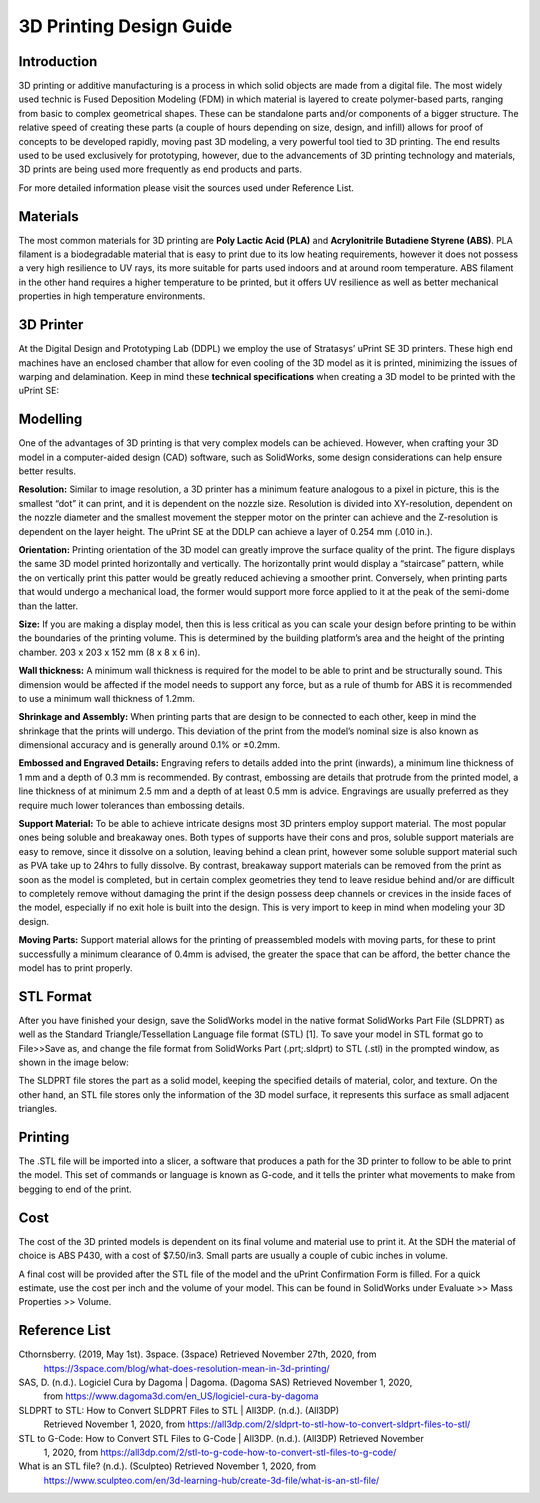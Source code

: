 3D Printing Design Guide
========================

.. image:: 3DPDG1.png
   :width: 800

Introduction
^^^^^^^^^^^^

3D printing or additive manufacturing is a process in which solid objects are made from a digital file. The
most widely used technic is Fused Deposition Modeling (FDM) in which material is layered to create
polymer-based parts, ranging from basic to complex geometrical shapes. These can be standalone parts
and/or components of a bigger structure. The relative speed of creating these parts (a couple of hours
depending on size, design, and infill) allows for proof of concepts to be developed rapidly, moving past 3D
modeling, a very powerful tool tied to 3D printing. The end results used to be used exclusively for
prototyping, however, due to the advancements of 3D printing technology and materials, 3D prints are
being used more frequently as end products and parts.

For more detailed information please visit the sources used under Reference List.

Materials
^^^^^^^^^

The most common materials for 3D printing are **Poly Lactic Acid (PLA)** and **Acrylonitrile Butadiene
Styrene (ABS)**. PLA filament is a biodegradable material that is easy to print due to its low heating
requirements, however it does not possess a very high resilience to UV rays, its more suitable for parts
used indoors and at around room temperature. ABS filament in the other hand requires a higher
temperature to be printed, but it offers UV resilience as well as better mechanical properties in high
temperature environments.

3D Printer
^^^^^^^^^^

At the Digital Design and Prototyping Lab (DDPL) we employ the use of Stratasys’ uPrint SE 3D printers.
These high end machines have an enclosed chamber that allow for even cooling of the 3D model as it is
printed, minimizing the issues of warping and delamination.
Keep in mind these **technical specifications** when creating a 3D model to be printed with the uPrint SE:

.. image:: 3DPDG2.png
   :width: 800

Modelling
^^^^^^^^^

One of the advantages of 3D printing is that very complex models can be achieved. However, when
crafting your 3D model in a computer-aided design (CAD) software, such as SolidWorks, some design
considerations can help ensure better results.

**Resolution:** Similar to image resolution, a 3D printer has a minimum feature analogous to a pixel in 
picture, this is the smallest “dot” it can print, and it is dependent on the nozzle size.
Resolution is divided into XY-resolution, dependent on the nozzle diameter and the smallest movement the 
stepper motor on the printer can achieve and the Z-resolution is dependent on the layer height.
The uPrint SE at the DDLP can achieve a layer of 0.254 mm (.010 in.).

.. image:: 3DPDG3.png
   :width: 600

.. image:: 3DPDG4.png
   :width: 600

**Orientation:** Printing orientation of the 3D model can greatly
improve the surface quality of the print. The figure displays the same
3D model printed horizontally and vertically. The horizontally print
would display a “staircase” pattern, while the on vertically print this
patter would be greatly reduced achieving a smoother print.
Conversely, when printing parts that would undergo a mechanical
load, the former would support more force applied to it at the peak of
the semi-dome than the latter.

.. image:: 3DPDG5.png
   :width: 600

**Size:** If you are making a display model, then this is less critical as you can scale your design before printing to be
within the boundaries of the printing volume. This is determined by the building platform’s area and the height of the
printing chamber. 203 x 203 x 152 mm (8 x 8 x 6 in).

**Wall thickness:** A minimum wall thickness is required for the
model to be able to print and be structurally sound. This dimension
would be affected if the model needs to support any force, but as a
rule of thumb for ABS it is recommended to use a minimum wall
thickness of 1.2mm.

**Shrinkage and Assembly:** When printing parts that are design to
be connected to each other, keep in mind the shrinkage that the
prints will undergo. This deviation of the print from the model’s
nominal size is also known as dimensional accuracy and is
generally around 0.1% or ±0.2mm.

.. image:: 3DPDG6.png
   :width: 600

**Embossed and Engraved Details:** Engraving refers to details added into the print (inwards), a minimum line
thickness of 1 mm and a depth of 0.3 mm is recommended. By contrast, embossing are
details that protrude from the printed model, a line thickness of at minimum 2.5 mm and a
depth of at least 0.5 mm is advice. Engravings are usually preferred as they
require much lower tolerances than embossing details.

.. image:: 3DPDG7.png
   :width: 600

**Support Material:** To be able to achieve intricate designs most 3D printers employ support material. 
The most popular ones being soluble and breakaway ones. Both types of supports have their cons and pros, soluble 
support materials are easy to remove, since it dissolve on a solution, leaving behind a clean print, however some
soluble support material such as PVA take up to 24hrs to fully dissolve. By contrast, breakaway support materials can
be removed from the print as soon as the model is completed, but in certain complex geometries they
tend to leave residue behind and/or are difficult to completely remove without damaging the print if the design 
possess deep channels or crevices in the inside faces of the model, especially if no exit hole is built into the design. 
This is very import to keep in mind when modeling your 3D design.

.. image:: 3DPDG8.png
   :width: 600

.. image:: 3DPDG9.png
   :width: 600

**Moving Parts:** Support material allows for the printing of preassembled models with moving parts, for these to print
successfully a minimum clearance of 0.4mm is advised, the greater the space that can be afford, the better chance
the model has to print properly.

.. image:: 3DPDG10.png
   :width: 600

STL Format
^^^^^^^^^^

After you have finished your design, save the SolidWorks model in the native format SolidWorks Part File
(SLDPRT) as well as the Standard Triangle/Tessellation Language file format (STL) [1]. To save your
model in STL format go to File>>Save as, and change the file format from SolidWorks Part (.prt;.sldprt)
to STL (.stl) in the prompted window, as shown in the image below:

.. image:: 3DPDG11.png
   :width: 800

The SLDPRT file stores the part as a solid model, keeping the specified details of material, color, and
texture. On the other hand, an STL file stores only the information of the 3D model surface, it represents
this surface as small adjacent triangles.

.. image:: 3DPDG12.png
   :width: 700

Printing
^^^^^^^^

The .STL file will be imported into a slicer, a software that produces a path for the 3D printer to follow to
be able to print the model. This set of commands or language is known as G-code, and it tells the printer
what movements to make from begging to end of the print.

.. image:: 3DPDG13.png
   :width: 700

Cost
^^^^

The cost of the 3D printed models is dependent on its final volume and material use to print it. At the SDH
the material of choice is ABS P430, with a cost of $7.50/in3. Small parts are usually a couple of cubic
inches in volume.

A final cost will be provided after the STL file of the model and the uPrint Confirmation Form is filled. For a
quick estimate, use the cost per inch and the volume of your model. This can be found in SolidWorks
under Evaluate >> Mass Properties >> Volume.

.. image:: 3DPDG14.png
   :width: 800

Reference List
^^^^^^^^^^^^^^

Cthornsberry. (2019, May 1st). 3space. (3space) Retrieved November 27th, 2020, from
	https://3space.com/blog/what-does-resolution-mean-in-3d-printing/

SAS, D. (n.d.). Logiciel Cura by Dagoma | Dagoma. (Dagoma SAS) Retrieved November 1, 2020, 
	from https://www.dagoma3d.com/en_US/logiciel-cura-by-dagoma

SLDPRT to STL: How to Convert SLDPRT Files to STL | All3DP. (n.d.). (All3DP) 
	Retrieved November 1, 2020, from https://all3dp.com/2/sldprt-to-stl-how-to-convert-sldprt-files-to-stl/

STL to G-Code: How to Convert STL Files to G-Code | All3DP. (n.d.). (All3DP) Retrieved November 
	1, 2020, from https://all3dp.com/2/stl-to-g-code-how-to-convert-stl-files-to-g-code/

What is an STL file? (n.d.). (Sculpteo) Retrieved November 1, 2020, from 
	https://www.sculpteo.com/en/3d-learning-hub/create-3d-file/what-is-an-stl-file/